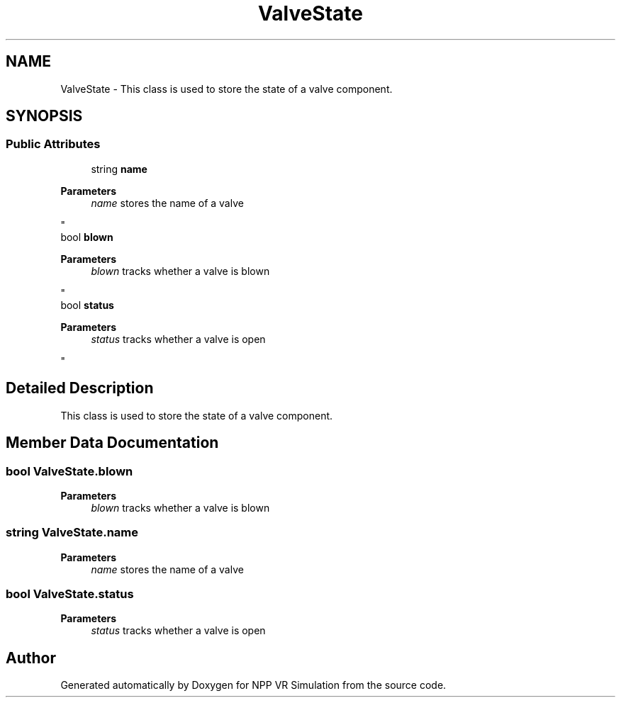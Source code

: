 .TH "ValveState" 3 "Version 0.1" "NPP VR Simulation" \" -*- nroff -*-
.ad l
.nh
.SH NAME
ValveState \- This class is used to store the state of a valve component\&.  

.SH SYNOPSIS
.br
.PP
.SS "Public Attributes"

.in +1c
.ti -1c
.RI "string \fBname\fP"
.br
.RI "
.PP
\fBParameters\fP
.RS 4
\fIname\fP stores the name of a valve
.RE
.PP
"
.ti -1c
.RI "bool \fBblown\fP"
.br
.RI "
.PP
\fBParameters\fP
.RS 4
\fIblown\fP tracks whether a valve is blown
.RE
.PP
"
.ti -1c
.RI "bool \fBstatus\fP"
.br
.RI "
.PP
\fBParameters\fP
.RS 4
\fIstatus\fP tracks whether a valve is open
.RE
.PP
"
.in -1c
.SH "Detailed Description"
.PP 
This class is used to store the state of a valve component\&. 
.SH "Member Data Documentation"
.PP 
.SS "bool ValveState\&.blown"

.PP

.PP
\fBParameters\fP
.RS 4
\fIblown\fP tracks whether a valve is blown
.RE
.PP

.SS "string ValveState\&.name"

.PP

.PP
\fBParameters\fP
.RS 4
\fIname\fP stores the name of a valve
.RE
.PP

.SS "bool ValveState\&.status"

.PP

.PP
\fBParameters\fP
.RS 4
\fIstatus\fP tracks whether a valve is open
.RE
.PP


.SH "Author"
.PP 
Generated automatically by Doxygen for NPP VR Simulation from the source code\&.

